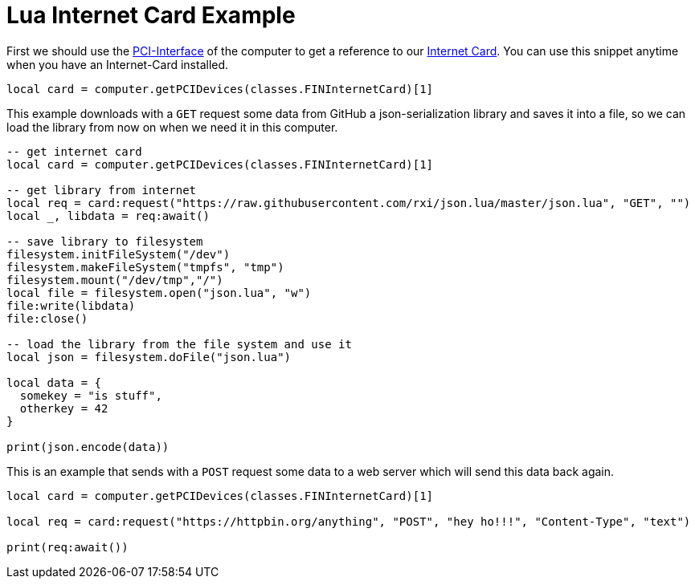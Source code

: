 = Lua Internet Card Example

First we should use the xref:buildings/ComputerCase/index.adoc#_pci_interface[PCI-Interface] of the computer to get a reference to our xref:buildings/ComputerCase/InternetCard.adoc[Internet Card].
You can use this snippet anytime when you have an Internet-Card installed.
```Lua
local card = computer.getPCIDevices(classes.FINInternetCard)[1]
```

This example downloads with a `GET` request some data from GitHub a json-serialization library and saves it into a file, so we can load the library from now on when we need it in this computer.

```Lua
-- get internet card
local card = computer.getPCIDevices(classes.FINInternetCard)[1]

-- get library from internet
local req = card:request("https://raw.githubusercontent.com/rxi/json.lua/master/json.lua", "GET", "")
local _, libdata = req:await()

-- save library to filesystem
filesystem.initFileSystem("/dev")
filesystem.makeFileSystem("tmpfs", "tmp")
filesystem.mount("/dev/tmp","/")
local file = filesystem.open("json.lua", "w")
file:write(libdata)
file:close()

-- load the library from the file system and use it
local json = filesystem.doFile("json.lua")

local data = {
  somekey = "is stuff",
  otherkey = 42
}

print(json.encode(data))
```

This is an example that sends with a `POST` request some data to a web server which will send this data back again.

```Lua
local card = computer.getPCIDevices(classes.FINInternetCard)[1]

local req = card:request("https://httpbin.org/anything", "POST", "hey ho!!!", "Content-Type", "text")

print(req:await())
```